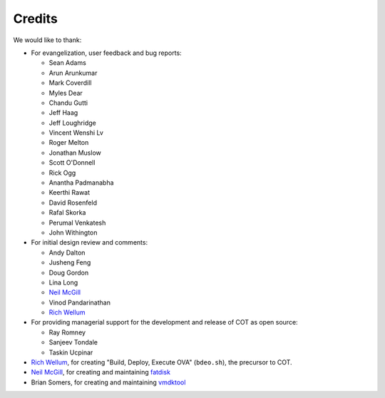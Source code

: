 Credits
=======

We would like to thank:

* For evangelization, user feedback and bug reports:

  * Sean Adams
  * Arun Arunkumar
  * Mark Coverdill
  * Myles Dear
  * Chandu Gutti
  * Jeff Haag
  * Jeff Loughridge
  * Vincent Wenshi Lv
  * Roger Melton
  * Jonathan Muslow
  * Scott O'Donnell
  * Rick Ogg
  * Anantha Padmanabha
  * Keerthi Rawat
  * David Rosenfeld
  * Rafal Skorka
  * Perumal Venkatesh
  * John Withington

* For initial design review and comments:

  * Andy Dalton
  * Jusheng Feng
  * Doug Gordon
  * Lina Long
  * `Neil McGill`_
  * Vinod Pandarinathan
  * `Rich Wellum`_

* For providing managerial support for the development and release of COT as
  open source:

  * Ray Romney
  * Sanjeev Tondale
  * Taskin Ucpinar

* `Rich Wellum`_, for creating "Build, Deploy, Execute OVA" (``bdeo.sh``),
  the precursor to COT.
* `Neil McGill`_, for creating and maintaining fatdisk_
* Brian Somers, for creating and maintaining vmdktool_

.. _Neil McGill: https://github.com/goblinhack
.. _Rich Wellum: https://github.com/richwellum

.. _fatdisk: http://github.com/goblinhack/fatdisk
.. _vmdktool: http://www.freshports.org/sysutils/vmdktool/
